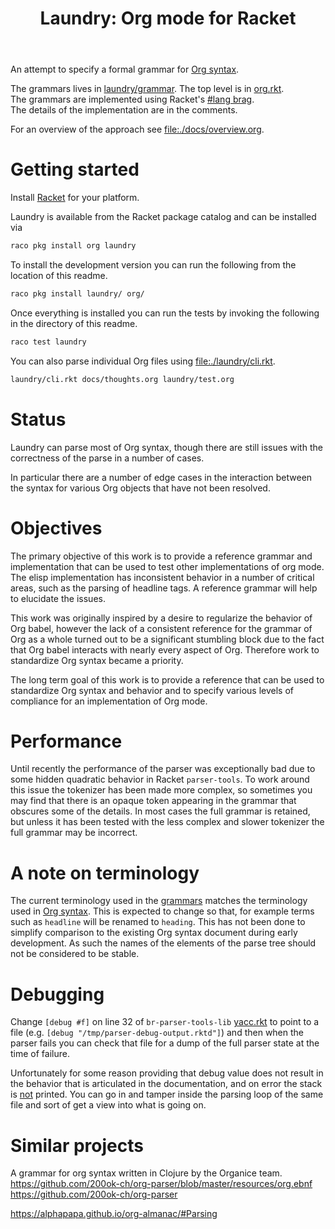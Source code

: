 #+title: Laundry: Org mode for Racket
# An organized racket?
# How about money laundering?
# Laundry list!
# laundry-mode

An attempt to specify a formal grammar for [[https://orgmode.org/worg/dev/org-syntax.html][Org syntax]].

The grammars lives in [[file:./laundry/grammar/][laundry/grammar]]. The top level is in [[./laundry/grammar/org.rkt][org.rkt]]. \\
The grammars are implemented using Racket's [[https://docs.racket-lang.org/brag/#%28part._.The_language%29][#lang brag]]. \\
The details of the implementation are in the comments.

For an overview of the approach see [[file:./docs/overview.org]].
* Getting started
Install [[https://download.racket-lang.org/][Racket]] for your platform.

Laundry is available from the Racket package catalog and can be installed via
#+begin_src bash
raco pkg install org laundry
#+end_src

To install the development version you can run the
following from the location of this readme.
#+begin_src bash
raco pkg install laundry/ org/
#+end_src

Once everything is installed you can run the tests by invoking the
following in the directory of this readme.
#+begin_src bash
raco test laundry
#+end_src

You can also parse individual Org files using [[file:./laundry/cli.rkt]].
#+begin_src bash :results drawer
laundry/cli.rkt docs/thoughts.org laundry/test.org
#+end_src
* Status
Laundry can parse most of Org syntax, though there are still issues
with the correctness of the parse in a number of cases.

In particular there are a number of edge cases in the interaction
between the syntax for various Org objects that have not been
resolved.
* Objectives
The primary objective of this work is to provide a reference grammar
and implementation that can be used to test other implementations of
org mode. The elisp implementation has inconsistent behavior in a
number of critical areas, such as the parsing of headline tags. A
reference grammar will help to elucidate the issues.

This work was originally inspired by a desire to regularize the
behavior of Org babel, however the lack of a consistent reference for
the grammar of Org as a whole turned out to be a significant stumbling
block due to the fact that Org babel interacts with nearly every
aspect of Org. Therefore work to standardize Org syntax became a
priority.

The long term goal of this work is to provide a reference that can be
used to standardize Org syntax and behavior and to specify various
levels of compliance for an implementation of Org mode.
* Performance
Until recently the performance of the parser was exceptionally bad due
to some hidden quadratic behavior in Racket =parser-tools=. To work
around this issue the tokenizer has been made more complex, so sometimes
you may find that there is an opaque token appearing in the grammar
that obscures some of the details. In most cases the full grammar
is retained, but unless it has been tested with the less complex and
slower tokenizer the full grammar may be incorrect.
* A note on terminology
The current terminology used in the [[file:./laundry/grammar][grammars]] matches the terminology
used in [[https://orgmode.org/worg/dev/org-syntax.html][Org syntax]]. This is expected to change so that, for example
terms such as =headline= will be renamed to =heading=. This has not
been done to simplify comparison to the existing Org syntax document
during early development. As such the names of the elements of the
parse tree should not be considered to be stable.
* Debugging
Change ~[debug #f]~ on line 32 of =br-parser-tools-lib= [[file:~/.racket/8.2/pkgs/br-parser-tools-lib/br-parser-tools/yacc.rkt::32][yacc.rkt]] to
point to a file (e.g. ~[debug "/tmp/parser-debug-output.rktd"]~) and then
when the parser fails you can check that file for a dump of the full
parser state at the time of failure.

Unfortunately for some reason providing that debug value does not
result in the behavior that is articulated in the documentation, and
on error the stack is _not_ printed. You can go in and tamper inside
the parsing loop of the same file and sort of get a view into what is
going on.
* Similar projects
A grammar for org syntax written in Clojure by the Organice team.
https://github.com/200ok-ch/org-parser/blob/master/resources/org.ebnf
https://github.com/200ok-ch/org-parser

https://alphapapa.github.io/org-almanac/#Parsing
